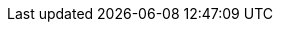 // Do not edit directly!
// This file was generated by camel-quarkus-maven-plugin:update-extension-doc-page
:cq-artifact-id: camel-quarkus-nagios
:cq-artifact-id-base: nagios
:cq-native-supported: true
:cq-status: Stable
:cq-deprecated: false
:cq-jvm-since: 1.1.0
:cq-native-since: 1.4.0
:cq-camel-part-name: nagios
:cq-camel-part-title: Nagios
:cq-camel-part-description: Send passive checks to Nagios using JSendNSCA.
:cq-extension-page-title: Nagios
